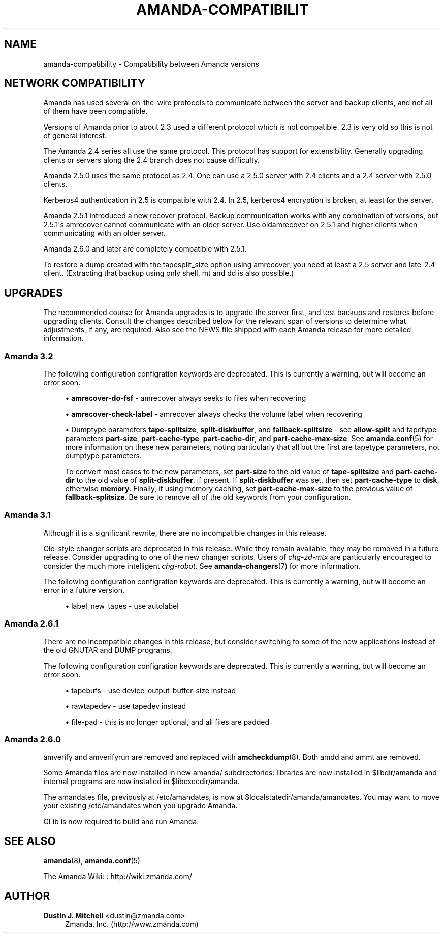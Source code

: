 '\" t
.\"     Title: amanda-compatibility
.\"    Author: Dustin J. Mitchell <dustin@zmanda.com>
.\" Generator: DocBook XSL Stylesheets v1.76.1 <http://docbook.sf.net/>
.\"      Date: 02/21/2012
.\"    Manual: Miscellanea
.\"    Source: Amanda 3.3.1
.\"  Language: English
.\"
.TH "AMANDA\-COMPATIBILIT" "7" "02/21/2012" "Amanda 3\&.3\&.1" "Miscellanea"
.\" -----------------------------------------------------------------
.\" * Define some portability stuff
.\" -----------------------------------------------------------------
.\" ~~~~~~~~~~~~~~~~~~~~~~~~~~~~~~~~~~~~~~~~~~~~~~~~~~~~~~~~~~~~~~~~~
.\" http://bugs.debian.org/507673
.\" http://lists.gnu.org/archive/html/groff/2009-02/msg00013.html
.\" ~~~~~~~~~~~~~~~~~~~~~~~~~~~~~~~~~~~~~~~~~~~~~~~~~~~~~~~~~~~~~~~~~
.ie \n(.g .ds Aq \(aq
.el       .ds Aq '
.\" -----------------------------------------------------------------
.\" * set default formatting
.\" -----------------------------------------------------------------
.\" disable hyphenation
.nh
.\" disable justification (adjust text to left margin only)
.ad l
.\" -----------------------------------------------------------------
.\" * MAIN CONTENT STARTS HERE *
.\" -----------------------------------------------------------------
.SH "NAME"
amanda-compatibility \- Compatibility between Amanda versions
.SH "NETWORK COMPATIBILITY"
.PP
Amanda has used several on\-the\-wire protocols to communicate between the server and backup clients, and not all of them have been compatible\&.
.PP
Versions of Amanda prior to about 2\&.3 used a different protocol which is not compatible\&. 2\&.3 is very old so this is not of general interest\&.
.PP
The Amanda 2\&.4 series all use the same protocol\&. This protocol has support for extensibility\&. Generally upgrading clients or servers along the 2\&.4 branch does not cause difficulty\&.
.PP
Amanda 2\&.5\&.0 uses the same protocol as 2\&.4\&. One can use a 2\&.5\&.0 server with 2\&.4 clients and a 2\&.4 server with 2\&.5\&.0 clients\&.
.PP
Kerberos4 authentication in 2\&.5 is compatible with 2\&.4\&. In 2\&.5, kerberos4 encryption is broken, at least for the server\&.
.PP
Amanda 2\&.5\&.1 introduced a new recover protocol\&. Backup communication works with any combination of versions, but 2\&.5\&.1\*(Aqs amrecover cannot communicate with an older server\&. Use oldamrecover on 2\&.5\&.1 and higher clients when communicating with an older server\&.
.PP
Amanda 2\&.6\&.0 and later are completely compatible with 2\&.5\&.1\&.
.PP
To restore a dump created with the tapesplit_size option using amrecover, you need at least a 2\&.5 server and late\-2\&.4 client\&. (Extracting that backup using only shell, mt and dd is also possible\&.)
.SH "UPGRADES"
.PP
The recommended course for Amanda upgrades is to upgrade the server first, and test backups and restores before upgrading clients\&. Consult the changes described below for the relevant span of versions to determine what adjustments, if any, are required\&. Also see the NEWS file shipped with each Amanda release for more detailed information\&.
.SS "Amanda 3\&.2"
.PP
The following configuration configration keywords are deprecated\&. This is currently a warning, but will become an error soon\&.
.sp
.RS 4
.ie n \{\
\h'-04'\(bu\h'+03'\c
.\}
.el \{\
.sp -1
.IP \(bu 2.3
.\}
\fBamrecover\-do\-fsf\fR
\- amrecover always seeks to files when recovering
.RE
.sp
.RS 4
.ie n \{\
\h'-04'\(bu\h'+03'\c
.\}
.el \{\
.sp -1
.IP \(bu 2.3
.\}
\fBamrecover\-check\-label\fR
\- amrecover always checks the volume label when recovering
.RE
.sp
.RS 4
.ie n \{\
\h'-04'\(bu\h'+03'\c
.\}
.el \{\
.sp -1
.IP \(bu 2.3
.\}
Dumptype parameters
\fBtape\-splitsize\fR,
\fBsplit\-diskbuffer\fR, and
\fBfallback\-splitsize\fR
\- see
\fBallow\-split\fR
and tapetype parameters
\fBpart\-size\fR,
\fBpart\-cache\-type\fR,
\fBpart\-cache\-dir\fR, and
\fBpart\-cache\-max\-size\fR\&. See
\fBamanda.conf\fR(5)
for more information on these new parameters, noting particularly that all but the first are tapetype parameters, not dumptype parameters\&.
.sp
To convert most cases to the new parameters, set
\fBpart\-size\fR
to the old value of
\fBtape\-splitsize\fR
and
\fBpart\-cache\-dir\fR
to the old value of
\fBsplit\-diskbuffer\fR, if present\&. If
\fBsplit\-diskbuffer\fR
was set, then set
\fBpart\-cache\-type\fR
to
\fBdisk\fR, otherwise
\fBmemory\fR\&. Finally, if using memory caching, set
\fBpart\-cache\-max\-size\fR
to the previous value of
\fBfallback\-splitsize\fR\&. Be sure to remove all of the old keywords from your configuration\&.
.RE
.sp
.SS "Amanda 3\&.1"
.PP
Although it is a significant rewrite, there are no incompatible changes in this release\&.
.PP
Old\-style changer scripts are deprecated in this release\&. While they remain available, they may be removed in a future release\&. Consider upgrading to one of the new changer scripts\&. Users of
\fIchg\-zd\-mtx\fR
are particularly encouraged to consider the much more intelligent
\fIchg\-robot\fR\&. See
\fBamanda-changers\fR(7)
for more information\&.
.PP
The following configuration configration keywords are deprecated\&. This is currently a warning, but will become an error in a future version\&.
.sp
.RS 4
.ie n \{\
\h'-04'\(bu\h'+03'\c
.\}
.el \{\
.sp -1
.IP \(bu 2.3
.\}
label_new_tapes
\- use
autolabel
.RE
.sp
.SS "Amanda 2\&.6\&.1"
.PP
There are no incompatible changes in this release, but consider switching to some of the new applications instead of the old GNUTAR and DUMP programs\&.
.PP
The following configuration configration keywords are deprecated\&. This is currently a warning, but will become an error soon\&.
.sp
.RS 4
.ie n \{\
\h'-04'\(bu\h'+03'\c
.\}
.el \{\
.sp -1
.IP \(bu 2.3
.\}
tapebufs
\- use
device\-output\-buffer\-size
instead
.RE
.sp
.RS 4
.ie n \{\
\h'-04'\(bu\h'+03'\c
.\}
.el \{\
.sp -1
.IP \(bu 2.3
.\}
rawtapedev
\- use
tapedev
instead
.RE
.sp
.RS 4
.ie n \{\
\h'-04'\(bu\h'+03'\c
.\}
.el \{\
.sp -1
.IP \(bu 2.3
.\}
file\-pad
\- this is no longer optional, and all files are padded
.RE
.sp
.SS "Amanda 2\&.6\&.0"
.PP
amverify
and
amverifyrun
are removed and replaced with
\fBamcheckdump\fR(8)\&. Both
amdd
and
ammt
are removed\&.
.PP
Some Amanda files are now installed in new
amanda/
subdirectories: libraries are now installed in
$libdir/amanda
and internal programs are now installed in
$libexecdir/amanda\&.
.PP
The amandates file, previously at
/etc/amandates, is now at
$localstatedir/amanda/amandates\&. You may want to move your existing
/etc/amandates
when you upgrade Amanda\&.
.PP
GLib is now required to build and run Amanda\&.
.SH "SEE ALSO"
.PP
\fBamanda\fR(8),
\fBamanda.conf\fR(5)
.PP
The Amanda Wiki:
: http://wiki.zmanda.com/
.SH "AUTHOR"
.PP
\fBDustin J\&. Mitchell\fR <\&dustin@zmanda\&.com\&>
.RS 4
Zmanda, Inc\&. (http://www\&.zmanda\&.com)
.RE
